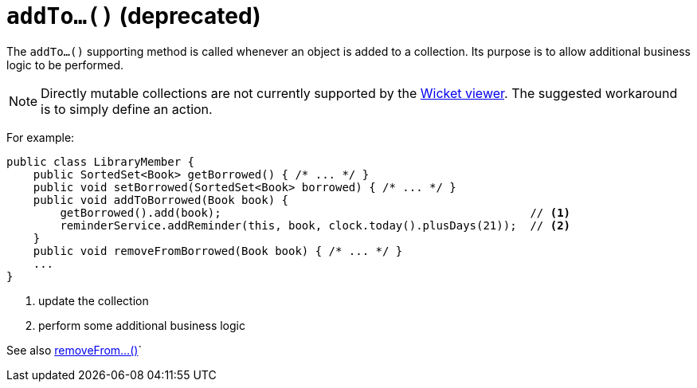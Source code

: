 [[addTo]]
= `addTo...()` (deprecated)

:Notice: Licensed to the Apache Software Foundation (ASF) under one or more contributor license agreements. See the NOTICE file distributed with this work for additional information regarding copyright ownership. The ASF licenses this file to you under the Apache License, Version 2.0 (the "License"); you may not use this file except in compliance with the License. You may obtain a copy of the License at. http://www.apache.org/licenses/LICENSE-2.0 . Unless required by applicable law or agreed to in writing, software distributed under the License is distributed on an "AS IS" BASIS, WITHOUT WARRANTIES OR  CONDITIONS OF ANY KIND, either express or implied. See the License for the specific language governing permissions and limitations under the License.



The `addTo...()` supporting method is called whenever an object is added to a collection. Its purpose is to allow additional business logic to be performed.


[NOTE]
====
Directly mutable collections are not currently supported by the xref:vw:ROOT:about.adoc[Wicket viewer].  The suggested workaround is to simply define an action.
====


For example:

[source,java]
----
public class LibraryMember {
    public SortedSet<Book> getBorrowed() { /* ... */ }
    public void setBorrowed(SortedSet<Book> borrowed) { /* ... */ }
    public void addToBorrowed(Book book) {
        getBorrowed().add(book);                                              // <1>
        reminderService.addReminder(this, book, clock.today().plusDays(21));  // <2>
    }
    public void removeFromBorrowed(Book book) { /* ... */ }
    ...
}
----
<1> update the collection
<2> perform some additional business logic


See also xref:refguide:applib-methods:prefixes.adoc#removeFrom[removeFrom...()]`
